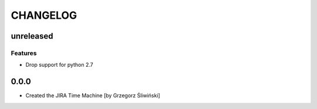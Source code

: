 CHANGELOG
=========

unreleased
----------

Features
++++++++

- Drop support for python 2.7

0.0.0
-------
- Created the JIRA Time Machine [by Grzegorz Śliwiński]
